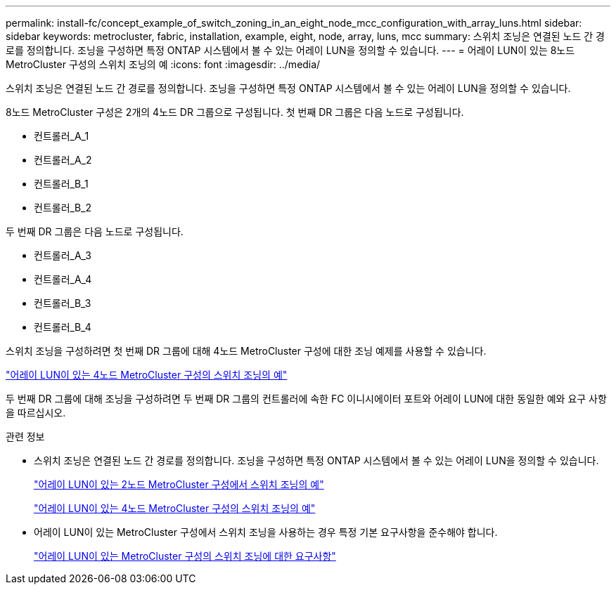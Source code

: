---
permalink: install-fc/concept_example_of_switch_zoning_in_an_eight_node_mcc_configuration_with_array_luns.html 
sidebar: sidebar 
keywords: metrocluster, fabric, installation, example, eight, node, array, luns, mcc 
summary: 스위치 조닝은 연결된 노드 간 경로를 정의합니다. 조닝을 구성하면 특정 ONTAP 시스템에서 볼 수 있는 어레이 LUN을 정의할 수 있습니다. 
---
= 어레이 LUN이 있는 8노드 MetroCluster 구성의 스위치 조닝의 예
:icons: font
:imagesdir: ../media/


[role="lead"]
스위치 조닝은 연결된 노드 간 경로를 정의합니다. 조닝을 구성하면 특정 ONTAP 시스템에서 볼 수 있는 어레이 LUN을 정의할 수 있습니다.

8노드 MetroCluster 구성은 2개의 4노드 DR 그룹으로 구성됩니다. 첫 번째 DR 그룹은 다음 노드로 구성됩니다.

* 컨트롤러_A_1
* 컨트롤러_A_2
* 컨트롤러_B_1
* 컨트롤러_B_2


두 번째 DR 그룹은 다음 노드로 구성됩니다.

* 컨트롤러_A_3
* 컨트롤러_A_4
* 컨트롤러_B_3
* 컨트롤러_B_4


스위치 조닝을 구성하려면 첫 번째 DR 그룹에 대해 4노드 MetroCluster 구성에 대한 조닝 예제를 사용할 수 있습니다.

link:concept_example_of_switch_zoning_in_a_four_node_mcc_configuration_with_array_luns.html["어레이 LUN이 있는 4노드 MetroCluster 구성의 스위치 조닝의 예"]

두 번째 DR 그룹에 대해 조닝을 구성하려면 두 번째 DR 그룹의 컨트롤러에 속한 FC 이니시에이터 포트와 어레이 LUN에 대한 동일한 예와 요구 사항을 따르십시오.

.관련 정보
* 스위치 조닝은 연결된 노드 간 경로를 정의합니다. 조닝을 구성하면 특정 ONTAP 시스템에서 볼 수 있는 어레이 LUN을 정의할 수 있습니다.
+
link:concept_example_of_switch_zoning_in_a_two_node_mcc_configuration_with_array_luns.html["어레이 LUN이 있는 2노드 MetroCluster 구성에서 스위치 조닝의 예"]

+
link:concept_example_of_switch_zoning_in_a_four_node_mcc_configuration_with_array_luns.html["어레이 LUN이 있는 4노드 MetroCluster 구성의 스위치 조닝의 예"]

* 어레이 LUN이 있는 MetroCluster 구성에서 스위치 조닝을 사용하는 경우 특정 기본 요구사항을 준수해야 합니다.
+
link:reference_requirements_for_switch_zoning_in_a_mcc_configuration_with_array_luns.html["어레이 LUN이 있는 MetroCluster 구성의 스위치 조닝에 대한 요구사항"]


